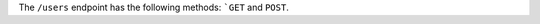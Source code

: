 .. The contents of this file are included in multiple topics.
.. This file should not be changed in a way that hinders its ability to appear in multiple documentation sets.

The ``/users`` endpoint has the following methods: ```GET`` and ``POST``.
